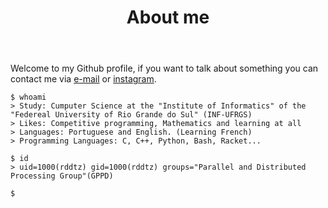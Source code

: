 #+STARTUP: content
#+TITLE: About me

Welcome to my Github profile, if you want to talk about something you can contact me via [[mailto:rayan.raddatz@inf.ufrgs.br][e-mail]] or [[https://www.instagram.com/11001sqrt/][instagram]].

#+begin_src sh :
  $ whoami
  > Study: Cumputer Science at the "Institute of Informatics" of the "Federeal University of Rio Grande do Sul" (INF-UFRGS)
  > Likes: Competitive programming, Mathematics and learning at all
  > Languages: Portuguese and English. (Learning French)
  > Programming Languages: C, C++, Python, Bash, Racket...

  $ id
  > uid=1000(rddtz) gid=1000(rddtz) groups="Parallel and Distributed Processing Group"(GPPD)

  $ 
#+end_src
